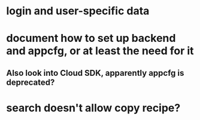 * login and user-specific data
* document how to set up backend and appcfg, or at least the need for it
** Also look into Cloud SDK, apparently appcfg is deprecated?
* search doesn't allow copy recipe?

